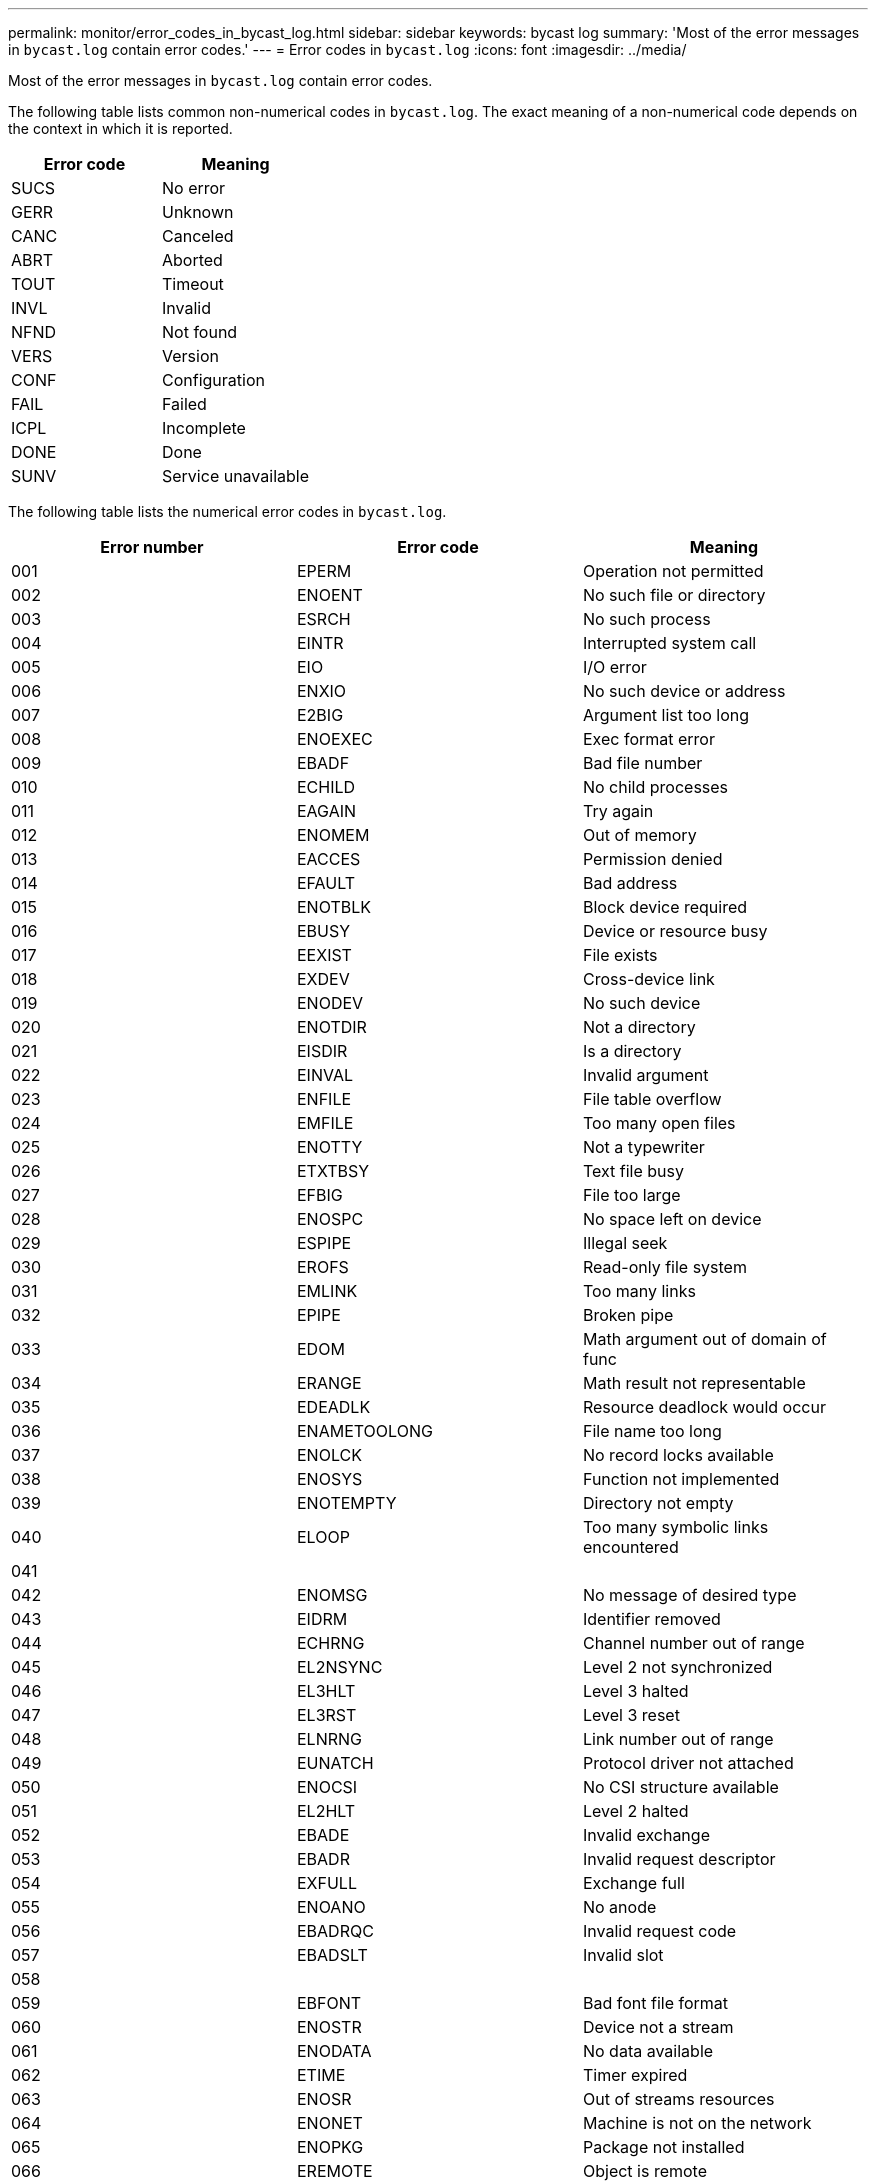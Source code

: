---
permalink: monitor/error_codes_in_bycast_log.html
sidebar: sidebar
keywords: bycast log
summary: 'Most of the error messages in `bycast.log` contain error codes.'
---
= Error codes in `bycast.log`
:icons: font
:imagesdir: ../media/

[.lead]
Most of the error messages in `bycast.log` contain error codes.

The following table lists common non-numerical codes in `bycast.log`. The exact meaning of a non-numerical code depends on the context in which it is reported.

[options="header"]
|===
| Error code| Meaning
a|
SUCS
a|
No error
a|
GERR
a|
Unknown
a|
CANC
a|
Canceled
a|
ABRT
a|
Aborted
a|
TOUT
a|
Timeout
a|
INVL
a|
Invalid
a|
NFND
a|
Not found
a|
VERS
a|
Version
a|
CONF
a|
Configuration
a|
FAIL
a|
Failed
a|
ICPL
a|
Incomplete
a|
DONE
a|
Done
a|
SUNV
a|
Service unavailable
|===
The following table lists the numerical error codes in `bycast.log`.

[options="header"]
|===
| Error number| Error code| Meaning
a|
001
a|
EPERM
a|
Operation not permitted
a|
002
a|
ENOENT
a|
No such file or directory
a|
003
a|
ESRCH
a|
No such process
a|
004
a|
EINTR
a|
Interrupted system call
a|
005
a|
EIO
a|
I/O error
a|
006
a|
ENXIO
a|
No such device or address
a|
007
a|
E2BIG
a|
Argument list too long
a|
008
a|
ENOEXEC
a|
Exec format error
a|
009
a|
EBADF
a|
Bad file number
a|
010
a|
ECHILD
a|
No child processes
a|
011
a|
EAGAIN
a|
Try again
a|
012
a|
ENOMEM
a|
Out of memory
a|
013
a|
EACCES
a|
Permission denied
a|
014
a|
EFAULT
a|
Bad address
a|
015
a|
ENOTBLK
a|
Block device required
a|
016
a|
EBUSY
a|
Device or resource busy
a|
017
a|
EEXIST
a|
File exists
a|
018
a|
EXDEV
a|
Cross-device link
a|
019
a|
ENODEV
a|
No such device
a|
020
a|
ENOTDIR
a|
Not a directory
a|
021
a|
EISDIR
a|
Is a directory
a|
022
a|
EINVAL
a|
Invalid argument
a|
023
a|
ENFILE
a|
File table overflow
a|
024
a|
EMFILE
a|
Too many open files
a|
025
a|
ENOTTY
a|
Not a typewriter
a|
026
a|
ETXTBSY
a|
Text file busy
a|
027
a|
EFBIG
a|
File too large
a|
028
a|
ENOSPC
a|
No space left on device
a|
029
a|
ESPIPE
a|
Illegal seek
a|
030
a|
EROFS
a|
Read-only file system
a|
031
a|
EMLINK
a|
Too many links
a|
032
a|
EPIPE
a|
Broken pipe
a|
033
a|
EDOM
a|
Math argument out of domain of func
a|
034
a|
ERANGE
a|
Math result not representable
a|
035
a|
EDEADLK
a|
Resource deadlock would occur
a|
036
a|
ENAMETOOLONG
a|
File name too long
a|
037
a|
ENOLCK
a|
No record locks available
a|
038
a|
ENOSYS
a|
Function not implemented
a|
039
a|
ENOTEMPTY
a|
Directory not empty
a|
040
a|
ELOOP
a|
Too many symbolic links encountered
a|
041
a|
 
a|
 
a|
042
a|
ENOMSG
a|
No message of desired type
a|
043
a|
EIDRM
a|
Identifier removed
a|
044
a|
ECHRNG
a|
Channel number out of range
a|
045
a|
EL2NSYNC
a|
Level 2 not synchronized
a|
046
a|
EL3HLT
a|
Level 3 halted
a|
047
a|
EL3RST
a|
Level 3 reset
a|
048
a|
ELNRNG
a|
Link number out of range
a|
049
a|
EUNATCH
a|
Protocol driver not attached
a|
050
a|
ENOCSI
a|
No CSI structure available
a|
051
a|
EL2HLT
a|
Level 2 halted
a|
052
a|
EBADE
a|
Invalid exchange
a|
053
a|
EBADR
a|
Invalid request descriptor
a|
054
a|
EXFULL
a|
Exchange full
a|
055
a|
ENOANO
a|
No anode
a|
056
a|
EBADRQC
a|
Invalid request code
a|
057
a|
EBADSLT
a|
Invalid slot
a|
058
a|
 
a|
 
a|
059
a|
EBFONT
a|
Bad font file format
a|
060
a|
ENOSTR
a|
Device not a stream
a|
061
a|
ENODATA
a|
No data available
a|
062
a|
ETIME
a|
Timer expired
a|
063
a|
ENOSR
a|
Out of streams resources
a|
064
a|
ENONET
a|
Machine is not on the network
a|
065
a|
ENOPKG
a|
Package not installed
a|
066
a|
EREMOTE
a|
Object is remote
a|
067
a|
ENOLINK
a|
Link has been severed
a|
068
a|
EADV
a|
Advertise error
a|
069
a|
ESRMNT
a|
Srmount error
a|
070
a|
ECOMM
a|
Communication error on send
a|
071
a|
EPROTO
a|
Protocol error
a|
072
a|
EMULTIHOP
a|
Multihop attempted
a|
073
a|
EDOTDOT
a|
RFS specific error
a|
074
a|
EBADMSG
a|
Not a data message
a|
075
a|
EOVERFLOW
a|
Value too large for defined data type
a|
076
a|
ENOTUNIQ
a|
Name not unique on network
a|
077
a|
EBADFD
a|
File descriptor in bad state
a|
078
a|
EREMCHG
a|
Remote address changed
a|
079
a|
ELIBACC
a|
Cannot access a needed shared library
a|
080
a|
ELIBBAD
a|
Accessing a corrupted shared library
a|
081
a|
ELIBSCN
a|
.lib section in a.out corrupted
a|
082
a|
ELIBMAX
a|
Attempting to link in too many shared libraries
a|
083
a|
ELIBEXEC
a|
Cannot exec a shared library directly
a|
084
a|
EILSEQ
a|
Illegal byte sequence
a|
085
a|
ERESTART
a|
Interrupted system call should be restarted
a|
086
a|
ESTRPIPE
a|
Streams pipe error
a|
087
a|
EUSERS
a|
Too many users
a|
088
a|
ENOTSOCK
a|
Socket operation on non-socket
a|
089
a|
EDESTADDRREQ
a|
Destination address required
a|
090
a|
EMSGSIZE
a|
Message too long
a|
091
a|
EPROTOTYPE
a|
Protocol wrong type for socket
a|
092
a|
ENOPROTOOPT
a|
Protocol not available
a|
093
a|
EPROTONOSUPPORT
a|
Protocol not supported
a|
094
a|
ESOCKTNOSUPPORT
a|
Socket type not supported
a|
095
a|
EOPNOTSUPP
a|
Operation not supported on transport endpoint
a|
096
a|
EPFNOSUPPORT
a|
Protocol family not supported
a|
097
a|
EAFNOSUPPORT
a|
Address family not supported by protocol
a|
098
a|
EADDRINUSE
a|
Address already in use
a|
099
a|
EADDRNOTAVAIL
a|
Cannot assign requested address
a|
100
a|
ENETDOWN
a|
Network is down
a|
101
a|
ENETUNREACH
a|
Network is unreachable
a|
102
a|
ENETRESET
a|
Network dropped connection because of reset
a|
103
a|
ECONNABORTED
a|
Software caused connection abort
a|
104
a|
ECONNRESET
a|
Connection reset by peer
a|
105
a|
ENOBUFS
a|
No buffer space available
a|
106
a|
EISCONN
a|
Transport endpoint is already connected
a|
107
a|
ENOTCONN
a|
Transport endpoint is not connected
a|
108
a|
ESHUTDOWN
a|
Cannot send after transport endpoint shutdown
a|
109
a|
ETOOMANYREFS
a|
Too many references: cannot splice
a|
110
a|
ETIMEDOUT
a|
Connection timed out
a|
111
a|
ECONNREFUSED
a|
Connection refused
a|
112
a|
EHOSTDOWN
a|
Host is down
a|
113
a|
EHOSTUNREACH
a|
No route to host
a|
114
a|
EALREADY
a|
Operation already in progress
a|
115
a|
EINPROGRESS
a|
Operation now in progress
a|
116
a|
 
a|
 
a|
117
a|
EUCLEAN
a|
Structure needs cleaning
a|
118
a|
ENOTNAM
a|
Not a XENIX named type file
a|
119
a|
ENAVAIL
a|
No XENIX semaphores available
a|
120
a|
EISNAM
a|
Is a named type file
a|
121
a|
EREMOTEIO
a|
Remote I/O error
a|
122
a|
EDQUOT
a|
Quota exceeded
a|
123
a|
ENOMEDIUM
a|
No medium found
a|
124
a|
EMEDIUMTYPE
a|
Wrong medium type
a|
125
a|
ECANCELED
a|
Operation Canceled
a|
126
a|
ENOKEY
a|
Required key not available
a|
127
a|
EKEYEXPIRED
a|
Key has expired
a|
128
a|
EKEYREVOKED
a|
Key has been revoked
a|
129
a|
EKEYREJECTED
a|
Key was rejected by service
a|
130
a|
EOWNERDEAD
a|
For robust mutexes: Owner died
a|
131
a|
ENOTRECOVERABLE
a|
For robust mutexes: State not recoverable
|===
